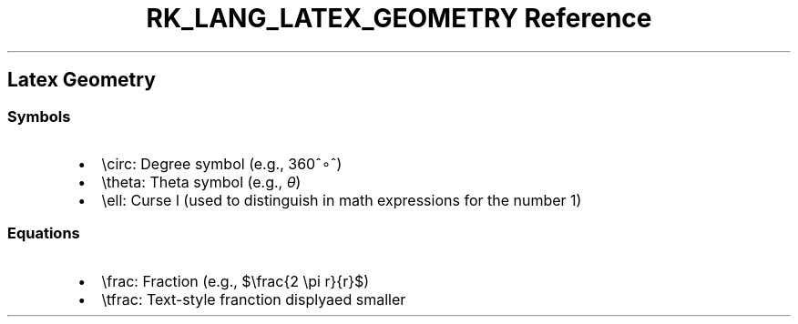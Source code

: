 .\" Automatically generated by Pandoc 3.6.3
.\"
.TH "RK_LANG_LATEX_GEOMETRY Reference" "" "" ""
.SH Latex Geometry
.SS Symbols
.IP \[bu] 2
\f[CR]\[rs]circ\f[R]: Degree symbol (e.g., 360^∘^)
.IP \[bu] 2
\f[CR]\[rs]theta\f[R]: Theta symbol (e.g., \f[I]θ\f[R])
.IP \[bu] 2
\f[CR]\[rs]ell\f[R]: Curse l (used to distinguish in math expressions
for the number 1)
.SS Equations
.IP \[bu] 2
\f[CR]\[rs]frac\f[R]: Fraction (e.g., $\[rs]frac{2 \[rs]pi r}{r}$)
.IP \[bu] 2
\f[CR]\[rs]tfrac\f[R]: Text\-style franction displyaed smaller
